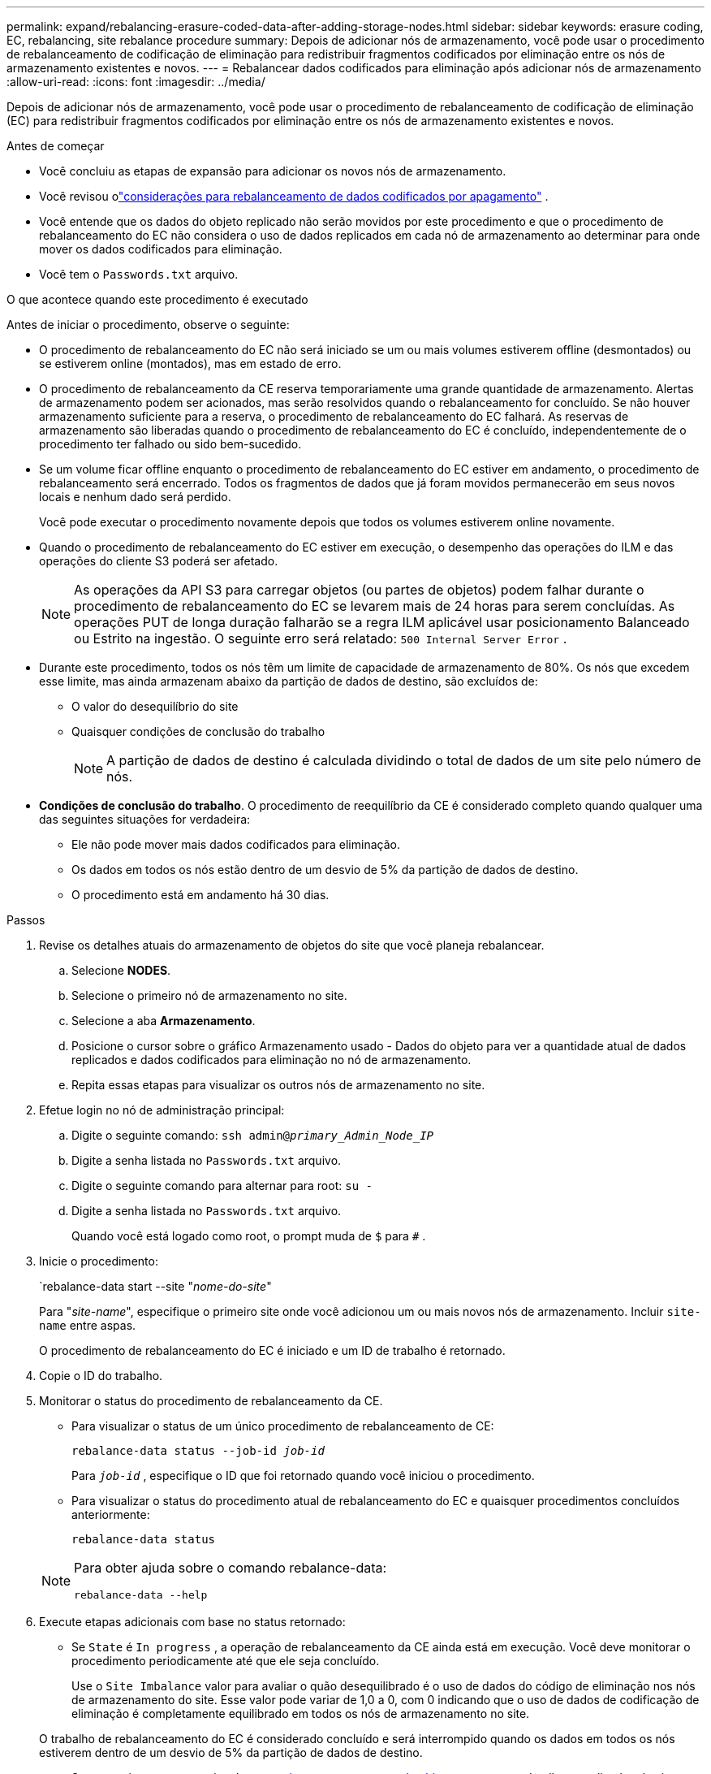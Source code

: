 ---
permalink: expand/rebalancing-erasure-coded-data-after-adding-storage-nodes.html 
sidebar: sidebar 
keywords: erasure coding, EC, rebalancing, site rebalance procedure 
summary: Depois de adicionar nós de armazenamento, você pode usar o procedimento de rebalanceamento de codificação de eliminação para redistribuir fragmentos codificados por eliminação entre os nós de armazenamento existentes e novos. 
---
= Rebalancear dados codificados para eliminação após adicionar nós de armazenamento
:allow-uri-read: 
:icons: font
:imagesdir: ../media/


[role="lead"]
Depois de adicionar nós de armazenamento, você pode usar o procedimento de rebalanceamento de codificação de eliminação (EC) para redistribuir fragmentos codificados por eliminação entre os nós de armazenamento existentes e novos.

.Antes de começar
* Você concluiu as etapas de expansão para adicionar os novos nós de armazenamento.
* Você revisou olink:considerations-for-rebalancing-erasure-coded-data.html["considerações para rebalanceamento de dados codificados por apagamento"] .
* Você entende que os dados do objeto replicado não serão movidos por este procedimento e que o procedimento de rebalanceamento do EC não considera o uso de dados replicados em cada nó de armazenamento ao determinar para onde mover os dados codificados para eliminação.
* Você tem o `Passwords.txt` arquivo.


.O que acontece quando este procedimento é executado
Antes de iniciar o procedimento, observe o seguinte:

* O procedimento de rebalanceamento do EC não será iniciado se um ou mais volumes estiverem offline (desmontados) ou se estiverem online (montados), mas em estado de erro.
* O procedimento de rebalanceamento da CE reserva temporariamente uma grande quantidade de armazenamento.  Alertas de armazenamento podem ser acionados, mas serão resolvidos quando o rebalanceamento for concluído.  Se não houver armazenamento suficiente para a reserva, o procedimento de rebalanceamento do EC falhará.  As reservas de armazenamento são liberadas quando o procedimento de rebalanceamento do EC é concluído, independentemente de o procedimento ter falhado ou sido bem-sucedido.
* Se um volume ficar offline enquanto o procedimento de rebalanceamento do EC estiver em andamento, o procedimento de rebalanceamento será encerrado.  Todos os fragmentos de dados que já foram movidos permanecerão em seus novos locais e nenhum dado será perdido.
+
Você pode executar o procedimento novamente depois que todos os volumes estiverem online novamente.

* Quando o procedimento de rebalanceamento do EC estiver em execução, o desempenho das operações do ILM e das operações do cliente S3 poderá ser afetado.
+

NOTE: As operações da API S3 para carregar objetos (ou partes de objetos) podem falhar durante o procedimento de rebalanceamento do EC se levarem mais de 24 horas para serem concluídas.  As operações PUT de longa duração falharão se a regra ILM aplicável usar posicionamento Balanceado ou Estrito na ingestão.  O seguinte erro será relatado: `500 Internal Server Error` .

* Durante este procedimento, todos os nós têm um limite de capacidade de armazenamento de 80%.  Os nós que excedem esse limite, mas ainda armazenam abaixo da partição de dados de destino, são excluídos de:
+
** O valor do desequilíbrio do site
** Quaisquer condições de conclusão do trabalho
+

NOTE: A partição de dados de destino é calculada dividindo o total de dados de um site pelo número de nós.



* *Condições de conclusão do trabalho*.  O procedimento de reequilíbrio da CE é considerado completo quando qualquer uma das seguintes situações for verdadeira:
+
** Ele não pode mover mais dados codificados para eliminação.
** Os dados em todos os nós estão dentro de um desvio de 5% da partição de dados de destino.
** O procedimento está em andamento há 30 dias.




.Passos
. [[review_object_storage]]Revise os detalhes atuais do armazenamento de objetos do site que você planeja rebalancear.
+
.. Selecione *NODES*.
.. Selecione o primeiro nó de armazenamento no site.
.. Selecione a aba *Armazenamento*.
.. Posicione o cursor sobre o gráfico Armazenamento usado - Dados do objeto para ver a quantidade atual de dados replicados e dados codificados para eliminação no nó de armazenamento.
.. Repita essas etapas para visualizar os outros nós de armazenamento no site.


. Efetue login no nó de administração principal:
+
.. Digite o seguinte comando: `ssh admin@_primary_Admin_Node_IP_`
.. Digite a senha listada no `Passwords.txt` arquivo.
.. Digite o seguinte comando para alternar para root: `su -`
.. Digite a senha listada no `Passwords.txt` arquivo.
+
Quando você está logado como root, o prompt muda de `$` para `#` .



. Inicie o procedimento:
+
`rebalance-data start --site "_nome-do-site_"

+
Para "_site-name_", especifique o primeiro site onde você adicionou um ou mais novos nós de armazenamento.  Incluir `site-name` entre aspas.

+
O procedimento de rebalanceamento do EC é iniciado e um ID de trabalho é retornado.

. Copie o ID do trabalho.
. [[view-status]]Monitorar o status do procedimento de rebalanceamento da CE.
+
** Para visualizar o status de um único procedimento de rebalanceamento de CE:
+
`rebalance-data status --job-id _job-id_`

+
Para `_job-id_` , especifique o ID que foi retornado quando você iniciou o procedimento.

** Para visualizar o status do procedimento atual de rebalanceamento do EC e quaisquer procedimentos concluídos anteriormente:
+
`rebalance-data status`

+
[NOTE]
====
Para obter ajuda sobre o comando rebalance-data:

`rebalance-data --help`

====


. Execute etapas adicionais com base no status retornado:
+
** Se `State` é `In progress` , a operação de rebalanceamento da CE ainda está em execução.  Você deve monitorar o procedimento periodicamente até que ele seja concluído.
+
Use o `Site Imbalance` valor para avaliar o quão desequilibrado é o uso de dados do código de eliminação nos nós de armazenamento do site.  Esse valor pode variar de 1,0 a 0, com 0 indicando que o uso de dados de codificação de eliminação é completamente equilibrado em todos os nós de armazenamento no site.

+
O trabalho de rebalanceamento do EC é considerado concluído e será interrompido quando os dados em todos os nós estiverem dentro de um desvio de 5% da partição de dados de destino.

** Se `State` é `Success` , opcionalmente<<review_object_storage,revisar armazenamento de objetos>> para ver os detalhes atualizados do site.
+
Os dados codificados para eliminação agora devem ser mais equilibrados entre os nós de armazenamento no site.

** Se `State` é `Failure` :
+
... Confirme se todos os nós de armazenamento no local estão conectados à rede.
... Verifique e resolva quaisquer alertas que possam estar afetando esses nós de armazenamento.
... Reinicie o procedimento de rebalanceamento da CE:
+
`rebalance-data start –-job-id _job-id_`

... <<view-status,Ver o status>>do novo procedimento.  Se `State` ainda é `Failure` , entre em contato com o suporte técnico.




. Se o procedimento de rebalanceamento do EC estiver gerando muita carga (por exemplo, operações de ingestão afetadas), pause o procedimento.
+
`rebalance-data pause --job-id _job-id_`

. Se você precisar encerrar o procedimento de rebalanceamento do EC (por exemplo, para poder executar uma atualização do software StorageGRID ), insira o seguinte:
+
`rebalance-data terminate --job-id _job-id_`

+

NOTE: Quando você encerra um procedimento de rebalanceamento de EC, todos os fragmentos de dados que já foram movidos permanecem em seus novos locais.  Os dados não são movidos de volta para o local original.

. Se você estiver usando codificação de eliminação em mais de um site, execute este procedimento para todos os outros sites afetados.


